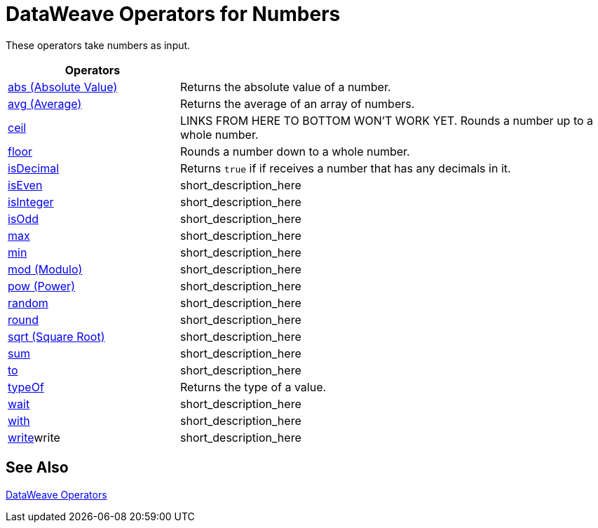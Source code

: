 = DataWeave Operators for Numbers

These operators take numbers as input.

[cols="2,5",options="header"]
|===
|Operators |

|link:/mule-user-guide/v/4.0/dataweave-operators-abs[abs (Absolute Value)]
| Returns the absolute value of a number.

|link:/mule-user-guide/v/4.0/dataweave-operators-avg[avg (Average)]
| Returns the average of an array of numbers.

|link:/mule-user-guide/v/4.0/dataweave-operators-ceil[ceil]
|LINKS FROM HERE TO BOTTOM WON'T WORK YET. Rounds a number up to a whole number.

|link:/mule-user-guide/v/4.0/dataweave-operators-floor[floor]
|Rounds a number down to a whole number.

|link:/mule-user-guide/v/4.0/dataweave-operators-isDecimal[isDecimal]
|Returns `true` if if receives a number that has any decimals in it.

|link:/mule-user-guide/v/4.0/dataweave-operators-isEven[isEven]
|short_description_here

|link:/mule-user-guide/v/4.0/dataweave-operators-isInteger[isInteger]
|short_description_here

|link:/mule-user-guide/v/4.0/dataweave-operators-isOdd[isOdd]
|short_description_here

|link:/mule-user-guide/v/4.0/dataweave-operators-max[max]
|short_description_here

|link:/mule-user-guide/v/4.0/dataweave-operators-min[min]
|short_description_here

|link:/mule-user-guide/v/4.0/dataweave-operators-mod[mod (Modulo)]
|short_description_here

|link:/mule-user-guide/v/4.0/dataweave-operators-pow[pow (Power)]
|short_description_here

|link:/mule-user-guide/v/4.0/dataweave-operators-random[random]
|short_description_here

|link:/mule-user-guide/v/4.0/dataweave-operators-round[round]
|short_description_here

|link:/mule-user-guide/v/4.0/dataweave-operators-sqrt[sqrt (Square Root)]
|short_description_here

|link:/mule-user-guide/v/4.0/dataweave-operators-sum[sum]
|short_description_here

|link:/mule-user-guide/v/4.0/dataweave-operators-to[to]
|short_description_here

|link:/mule-user-guide/v/4.0/dataweave-operators-typeOf[typeOf]
|Returns the type of a value.

|link:/mule-user-guide/v/4.0/dataweave-operators-wait[wait]
|short_description_here

|link:/mule-user-guide/v/4.0/dataweave-operators-with[with]
|short_description_here

|link:/mule-user-guide/v/4.0/dataweave-operators-write[write]write
|short_description_here
|===

== See Also

link:/mule-user-guide/v/4.0/dataweave-operators[DataWeave Operators]

////
[cols="2,5",options="header"]
|===
|Operators |

|link:/mule-user-guide/v/4.0/dataweave-operators-abs[abs (Absolute Value)]
| Returns the absolute value of a number.
4.0
| Number
| Number

|link:/mule-user-guide/v//dataweave-operators-avg[avg (Average)]
| Returns the average of an array of numbers.
4.0
| Array of Numbers
| Number

|link:/mule-user-guide/v/4.0/dataweave-operators-ceil[ceil] START HERE
|Rounds a number up to a whole number.
4.0
|Number
|

|link:/mule-user-guide/v/4.0/dataweave-operators-find[find]
|Returns the array of index where the element to be found where present
|find(lhs: Array<T >, rhs: Any): Array<Number>, find(lhs: String, rhs: Regex): Array<Array<Number>>, find(lhs: String, rhs: String): Array<Number>
|

|link:/mule-user-guide/v/4.0/dataweave-operators-floor[floor]
|Rounds a number down to a whole number.
|Number
|Number

|link:/mule-user-guide/v/4.0/dataweave-operators-groupBy[groupBy]
|short_description_here
|groupBy(lhs: Array<T >, rhs: (T , Number)⇒ R ): Object<{R : Array<T >}>,
|

|link:/mule-user-guide/v/4.0/dataweave-operators-isDecimal[isDecimal]
|Returns `true` if if receives a number that has any decimals in it.
|Number
|Boolean

|link:/mule-user-guide/v/4.0/dataweave-operators-isEven[isEven]
|short_description_here
|Number
|Boolean

|link:/mule-user-guide/v/4.0/dataweave-operators-isInteger[isInteger]
|short_description_here
|Number
|Boolean

|link:/mule-user-guide/v/4.0/dataweave-operators-isOdd[isOdd]
|short_description_here
|Number
|Boolean

|link:/mule-user-guide/v/4.0/dataweave-operators-map[map]
|short_description_here
|map(lhs: Array<T >, rhs: (T , Number)⇒ R ): Array<R >
|Array

|link:/mule-user-guide/v/4.0/dataweave-operators-max[max]
|short_description_here
|Array of Numbers
|Number

|link:/mule-user-guide/v/4.0/dataweave-operators-min[min]
|short_description_here
|Array of Numbers
|Number

|link:/mule-user-guide/v/4.0/dataweave-operators-mod[mod (Modulo)]
|short_description_here
|lhs: Number, rhs: Number
|Number

|link:/mule-user-guide/v/4.0/dataweave-operators-pow[pow (Power)]
|short_description_here
|lhs: Number, rhs: Number
|Number

|link:/mule-user-guide/v/4.0/dataweave-operators-random[random]
|short_description_here
|
|Number

|link:/mule-user-guide/v/4.0/dataweave-operators-replace[replace]
|short_description_here
|replace(lhs: String, rhs: Regex): ((Array<String>, Number)⇒ String)⇒ String
|String

|link:/mule-user-guide/v/4.0/dataweave-operators-round[round]
|short_description_here
|Number
|Whole Number

|link:/mule-user-guide/v/4.0/dataweave-operators-sqrt[sqrt (Square Root)]
|short_description_here
|Number
|Number

|link:/mule-user-guide/v/4.0/dataweave-operators-sum[sum]
|short_description_here
|Array of Numbers
|Number

|link:/mule-user-guide/v/4.0/dataweave-operators-to[to]
|short_description_here
|from: Number, to: Number
|Range - TODO: OUTPUT LOOKS WRONG

|link:/mule-user-guide/v/4.0/dataweave-operators-typeOf[typeOf]
|Returns the type of a value.
|Any Type? TODO
|String that names the Type?

|link:/mule-user-guide/v/4.0/dataweave-operators-wait[wait]
|short_description_here
|wait(value: T , timeout: Number): T
|TODO: NEED EXAMPLE

|link:/mule-user-guide/v/4.0/dataweave-operators-with[with]
|short_description_here
|with(toBeReplaced: ((Array<String>, Number)⇒ String)⇒ String, callback: (Array<String>, Number)⇒ String): String
|TODO: NEED EXAMPLE

|link:/mule-user-guide/v/4.0/dataweave-operators-write[write]write
|short_description_here
|write(value: Any, contentType: String, writerProperties: Object): Any
|
|===
////
